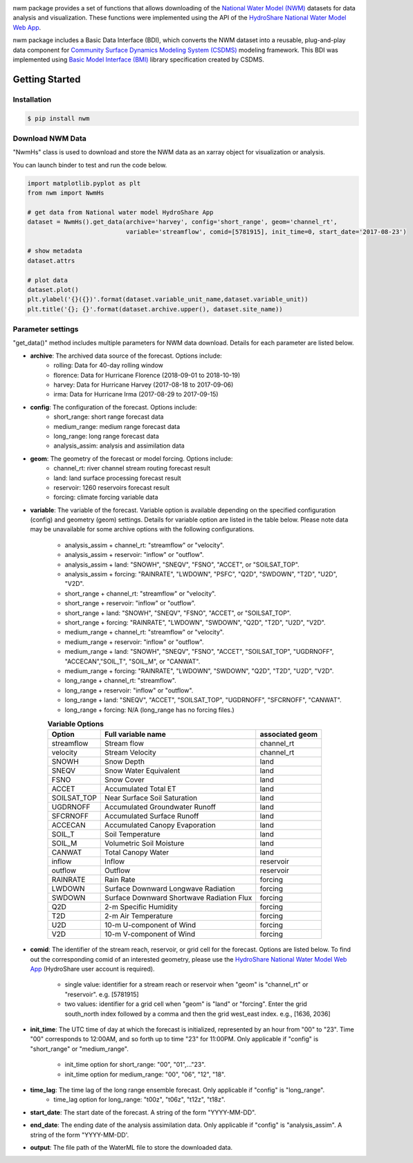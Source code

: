 .. image:: _static/nwm_logo.png
    :align: center
    :scale: 120%
    :alt: nwm
    :target: https://nwm.readthedocs.io/


nwm package provides a set of functions that allows downloading of the `National Water Model
(NWM) <https://water.noaa.gov/about/nwm>`_ datasets for data analysis and visualization.
These functions were implemented using the API of the
`HydroShare National Water Model Web App <https://hs-apps.hydroshare.org/apps/nwm-forecasts/>`_.

nwm package includes a Basic Data Interface (BDI),
which converts the NWM dataset into a reusable, plug-and-play data component for
`Community Surface Dynamics Modeling System (CSDMS) <https://csdms.colorado.edu/wiki/Main_Page>`_ modeling framework.
This BDI was implemented using `Basic Model Interface (BMI) <https://bmi.readthedocs.io/en/latest/>`_
library specification created by CSDMS.


Getting Started
===============

Installation
++++++++++++

.. code-block:: console

    $ pip install nwm


Download NWM Data
+++++++++++++++++++++

"NwmHs" class is used to download and store the NWM data as an xarray object for visualization or analysis.

You can launch binder to test and run the code below. |binder|

.. |binder| image:: https://mybinder.org/badge_logo.svg
 :target: https://mybinder.org/v2/gh/gantian127/nwm/master?filepath=notebooks%2Fnwm.ipynb

.. code-block:: python

    import matplotlib.pyplot as plt
    from nwm import NwmHs

    # get data from National water model HydroShare App
    dataset = NwmHs().get_data(archive='harvey', config='short_range', geom='channel_rt',
                               variable='streamflow', comid=[5781915], init_time=0, start_date='2017-08-23')

    # show metadata
    dataset.attrs

    # plot data
    dataset.plot()
    plt.ylabel('{}({})'.format(dataset.variable_unit_name,dataset.variable_unit))
    plt.title('{}; {}'.format(dataset.archive.upper(), dataset.site_name))


Parameter settings
+++++++++++++++++++
"get_data()" method includes multiple parameters for NWM data download. Details for each parameter are listed below.


* **archive**: The archived data source of the forecast. Options include:
    * rolling: Data for 40-day rolling window
    * florence: Data for Hurricane Florence (2018-09-01 to 2018-10-19)
    * harvey: Data for Hurricane Harvey (2017-08-18 to 2017-09-06)
    * irma: Data for Hurricane Irma (2017-08-29 to 2017-09-15)

* **config**: The configuration of the forecast. Options include:
    * short_range: short range forecast data
    * medium_range: medium range forecast data
    * long_range: long range forecast data
    * analysis_assim: analysis and assimilation data

* **geom**: The geometry of the forecast or model forcing. Options include:
    * channel_rt: river channel stream routing forecast result
    * land: land surface processing forecast result
    * reservoir: 1260 reservoirs forecast result
    * forcing: climate forcing variable data

* **variable**: The variable of the forecast. Variable option is available depending on the specified configuration
  (config) and geometry (geom) settings. Details for variable option are listed in the table below. Please note data may
  be unavailable for some archive options with the following configurations.

    * analysis_assim + channel_rt: "streamflow" or "velocity".
    * analysis_assim + reservoir: "inflow" or "outflow".
    * analysis_assim + land: "SNOWH", "SNEQV", "FSNO", "ACCET", or "SOILSAT_TOP".
    * analysis_assim + forcing: "RAINRATE", "LWDOWN", "PSFC", "Q2D", "SWDOWN", "T2D", "U2D", "V2D".
    * short_range + channel_rt: "streamflow" or "velocity".
    * short_range + reservoir: "inflow" or "outflow".
    * short_range + land: "SNOWH", "SNEQV", "FSNO", "ACCET", or "SOILSAT_TOP".
    * short_range + forcing: "RAINRATE", "LWDOWN", "SWDOWN", "Q2D", "T2D", "U2D", "V2D".
    * medium_range + channel_rt: "streamflow" or "velocity".
    * medium_range + reservoir: "inflow" or "outflow".
    * medium_range + land: "SNOWH", "SNEQV", "FSNO", "ACCET", "SOILSAT_TOP", "UGDRNOFF",
      "ACCECAN","SOIL_T", "SOIL_M", or "CANWAT".
    * medium_range + forcing: "RAINRATE", "LWDOWN", "SWDOWN", "Q2D", "T2D", "U2D", "V2D".
    * long_range + channel_rt: "streamflow".
    * long_range + reservoir: "inflow" or "outflow".
    * long_range + land: "SNEQV", "ACCET", "SOILSAT_TOP", "UGDRNOFF", "SFCRNOFF", "CANWAT".
    * long_range + forcing: N/A (long_range has no forcing files.)

    .. table:: **Variable Options**

        ================    ==========================================    =====================
        Option              Full variable name                            associated geom
        ================    ==========================================    =====================
        streamflow          Stream flow                                   channel_rt
        velocity            Stream Velocity                               channel_rt
        SNOWH               Snow Depth                                    land
        SNEQV               Snow Water Equivalent                         land
        FSNO                Snow Cover                                    land
        ACCET               Accumulated Total ET                          land
        SOILSAT_TOP         Near Surface Soil Saturation                  land
        UGDRNOFF            Accumulated Groundwater Runoff                land
        SFCRNOFF            Accumulated Surface Runoff                    land
        ACCECAN             Accumulated Canopy Evaporation                land
        SOIL_T              Soil Temperature                              land
        SOIL_M              Volumetric Soil Moisture                      land
        CANWAT              Total Canopy Water                            land
        inflow              Inflow                                        reservoir
        outflow             Outflow                                       reservoir
        RAINRATE            Rain Rate                                     forcing
        LWDOWN              Surface Downward Longwave Radiation           forcing
        SWDOWN              Surface Downward Shortwave Radiation Flux     forcing
        Q2D                 2-m Specific Humidity                         forcing
        T2D                 2-m Air Temperature                           forcing
        U2D                 10-m U-component of Wind                      forcing
        V2D                 10-m V-component of Wind                      forcing
        ================    ==========================================    =====================

* **comid**: The identifier of the stream reach, reservoir, or grid cell for the forecast. Options are listed below.
  To find out the corresponding comid of an interested geometry, please use the
  `HydroShare National Water Model Web App <https://hs-apps.hydroshare.org/apps/nwm-forecasts/>`_
  (HydroShare user account is required).

    * single value: identifier for a stream reach or reservoir when "geom" is "channel_rt" or "reservoir". e.g. [5781915]
    * two values: identifier for a grid cell when "geom" is "land" or "forcing".
      Enter the grid south_north index followed by a comma and then the grid west_east index. e.g., [1636, 2036]

* **init_time**: The UTC time of day at which the forecast is initialized, represented by an hour from "00" to "23".
  Time "00" corresponds to 12:00AM, and so forth up to time "23" for 11:00PM.
  Only applicable if "config" is "short_range" or "medium_range".

    * init_time option for short_range: "00", "01",..."23".
    * init_time option for medium_range: "00", "06", "12", "18".

* **time_lag**: The time lag of the long range ensemble forecast. Only applicable if "config" is "long_range".
    * time_lag option for long_range: "t00z", "t06z", "t12z", "t18z".

* **start_date**: The start date of the forecast. A string of the form "YYYY-MM-DD".

* **end_date**: The ending date of the analysis assimilation data. Only applicable if "config" is "analysis_assim".
  A string of the form "YYYY-MM-DD'.

* **output**: The file path of the WaterML file to store the downloaded data.



